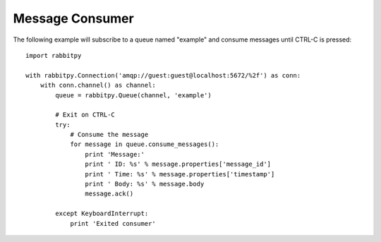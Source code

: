 Message Consumer
================
The following example will subscribe to a queue named "example" and consume messages
until CTRL-C is pressed::

    import rabbitpy

    with rabbitpy.Connection('amqp://guest:guest@localhost:5672/%2f') as conn:
        with conn.channel() as channel:
            queue = rabbitpy.Queue(channel, 'example')

            # Exit on CTRL-C
            try:
                # Consume the message
                for message in queue.consume_messages():
                    print 'Message:'
                    print ' ID: %s' % message.properties['message_id']
                    print ' Time: %s' % message.properties['timestamp']
                    print ' Body: %s' % message.body
                    message.ack()

            except KeyboardInterrupt:
                print 'Exited consumer'

